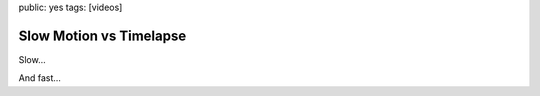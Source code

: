 public: yes
tags: [videos]

Slow Motion vs Timelapse
========================

Slow...

.. vimeo:: 4167288
    :width: 900
    :height: 506

And fast...

.. vimeo:: 3744985
    :width: 900
    :height: 506

